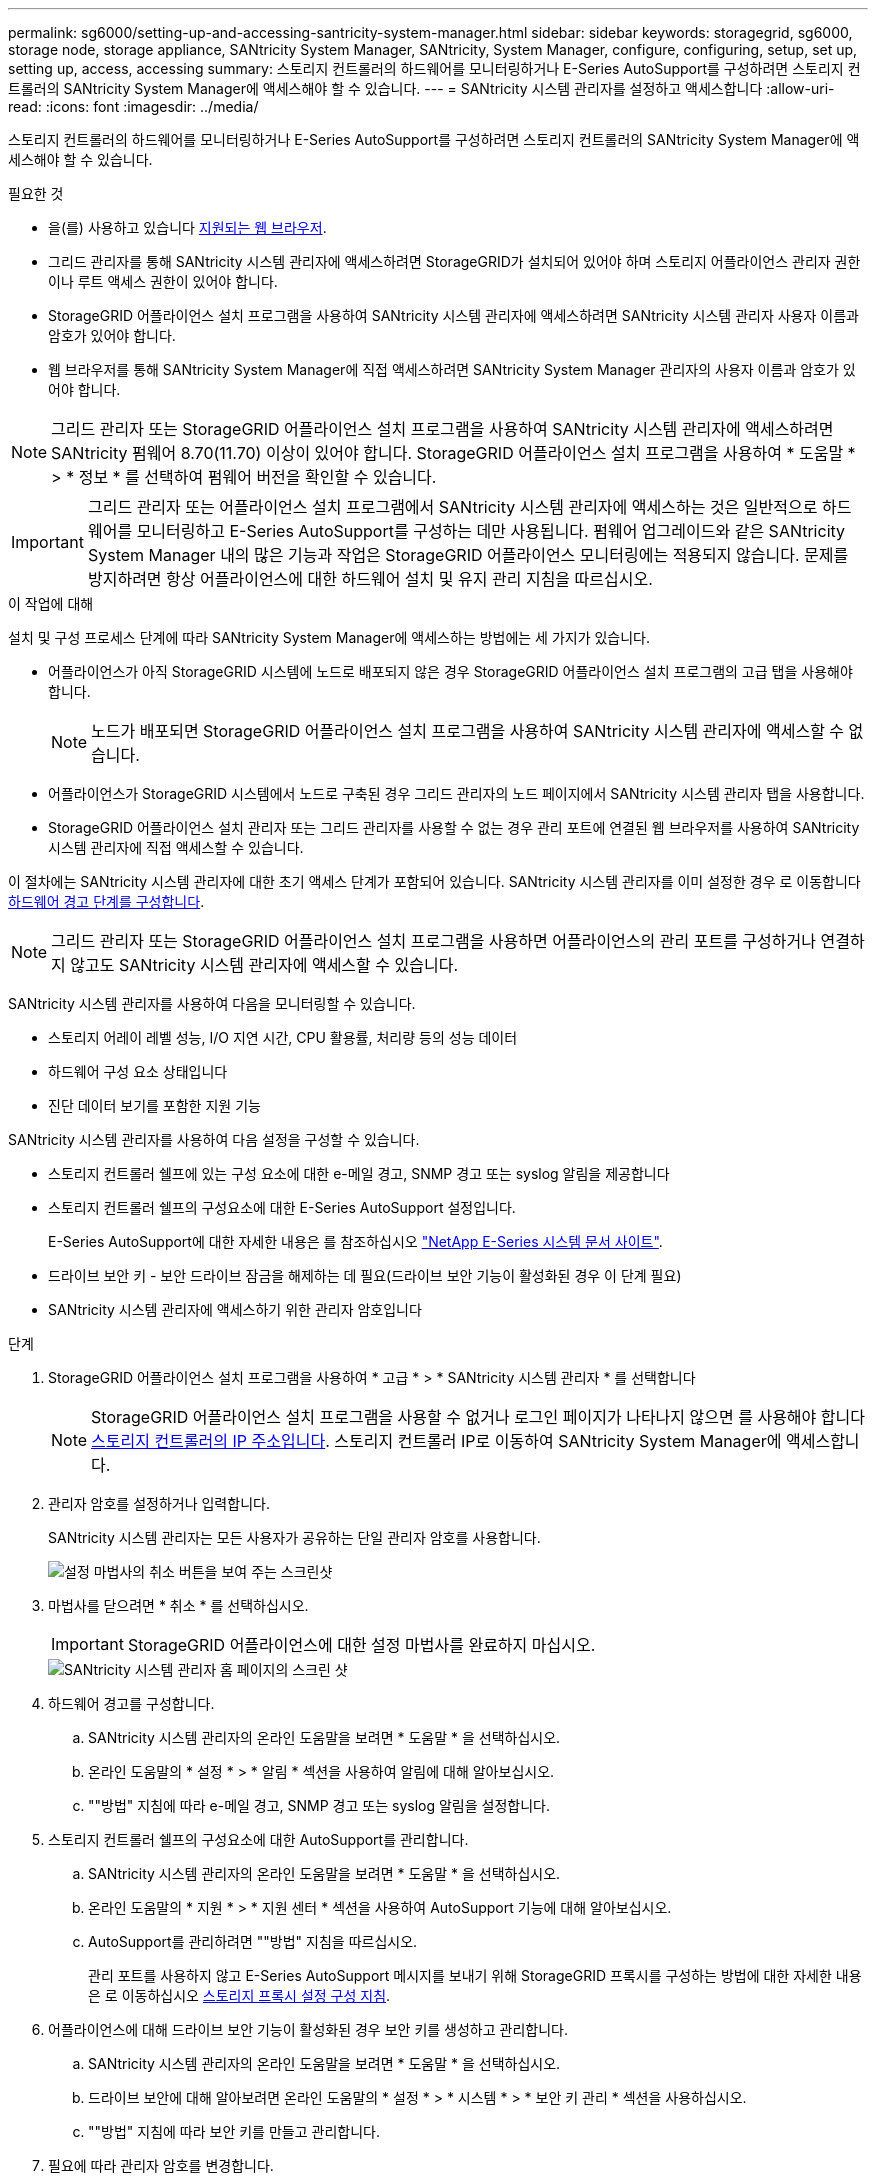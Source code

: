 ---
permalink: sg6000/setting-up-and-accessing-santricity-system-manager.html 
sidebar: sidebar 
keywords: storagegrid, sg6000, storage node, storage appliance, SANtricity System Manager, SANtricity, System Manager, configure, configuring, setup, set up, setting up, access, accessing 
summary: 스토리지 컨트롤러의 하드웨어를 모니터링하거나 E-Series AutoSupport를 구성하려면 스토리지 컨트롤러의 SANtricity System Manager에 액세스해야 할 수 있습니다. 
---
= SANtricity 시스템 관리자를 설정하고 액세스합니다
:allow-uri-read: 
:icons: font
:imagesdir: ../media/


[role="lead"]
스토리지 컨트롤러의 하드웨어를 모니터링하거나 E-Series AutoSupport를 구성하려면 스토리지 컨트롤러의 SANtricity System Manager에 액세스해야 할 수 있습니다.

.필요한 것
* 을(를) 사용하고 있습니다 xref:../admin/web-browser-requirements.adoc[지원되는 웹 브라우저].
* 그리드 관리자를 통해 SANtricity 시스템 관리자에 액세스하려면 StorageGRID가 설치되어 있어야 하며 스토리지 어플라이언스 관리자 권한이나 루트 액세스 권한이 있어야 합니다.
* StorageGRID 어플라이언스 설치 프로그램을 사용하여 SANtricity 시스템 관리자에 액세스하려면 SANtricity 시스템 관리자 사용자 이름과 암호가 있어야 합니다.
* 웹 브라우저를 통해 SANtricity System Manager에 직접 액세스하려면 SANtricity System Manager 관리자의 사용자 이름과 암호가 있어야 합니다.



NOTE: 그리드 관리자 또는 StorageGRID 어플라이언스 설치 프로그램을 사용하여 SANtricity 시스템 관리자에 액세스하려면 SANtricity 펌웨어 8.70(11.70) 이상이 있어야 합니다. StorageGRID 어플라이언스 설치 프로그램을 사용하여 * 도움말 * > * 정보 * 를 선택하여 펌웨어 버전을 확인할 수 있습니다.


IMPORTANT: 그리드 관리자 또는 어플라이언스 설치 프로그램에서 SANtricity 시스템 관리자에 액세스하는 것은 일반적으로 하드웨어를 모니터링하고 E-Series AutoSupport를 구성하는 데만 사용됩니다. 펌웨어 업그레이드와 같은 SANtricity System Manager 내의 많은 기능과 작업은 StorageGRID 어플라이언스 모니터링에는 적용되지 않습니다. 문제를 방지하려면 항상 어플라이언스에 대한 하드웨어 설치 및 유지 관리 지침을 따르십시오.

.이 작업에 대해
설치 및 구성 프로세스 단계에 따라 SANtricity System Manager에 액세스하는 방법에는 세 가지가 있습니다.

* 어플라이언스가 아직 StorageGRID 시스템에 노드로 배포되지 않은 경우 StorageGRID 어플라이언스 설치 프로그램의 고급 탭을 사용해야 합니다.
+

NOTE: 노드가 배포되면 StorageGRID 어플라이언스 설치 프로그램을 사용하여 SANtricity 시스템 관리자에 액세스할 수 없습니다.

* 어플라이언스가 StorageGRID 시스템에서 노드로 구축된 경우 그리드 관리자의 노드 페이지에서 SANtricity 시스템 관리자 탭을 사용합니다.
* StorageGRID 어플라이언스 설치 관리자 또는 그리드 관리자를 사용할 수 없는 경우 관리 포트에 연결된 웹 브라우저를 사용하여 SANtricity 시스템 관리자에 직접 액세스할 수 있습니다.


이 절차에는 SANtricity 시스템 관리자에 대한 초기 액세스 단계가 포함되어 있습니다. SANtricity 시스템 관리자를 이미 설정한 경우 로 이동합니다 <<config_hardware_alerts_sg6000,하드웨어 경고 단계를 구성합니다>>.


NOTE: 그리드 관리자 또는 StorageGRID 어플라이언스 설치 프로그램을 사용하면 어플라이언스의 관리 포트를 구성하거나 연결하지 않고도 SANtricity 시스템 관리자에 액세스할 수 있습니다.

SANtricity 시스템 관리자를 사용하여 다음을 모니터링할 수 있습니다.

* 스토리지 어레이 레벨 성능, I/O 지연 시간, CPU 활용률, 처리량 등의 성능 데이터
* 하드웨어 구성 요소 상태입니다
* 진단 데이터 보기를 포함한 지원 기능


SANtricity 시스템 관리자를 사용하여 다음 설정을 구성할 수 있습니다.

* 스토리지 컨트롤러 쉘프에 있는 구성 요소에 대한 e-메일 경고, SNMP 경고 또는 syslog 알림을 제공합니다
* 스토리지 컨트롤러 쉘프의 구성요소에 대한 E-Series AutoSupport 설정입니다.
+
E-Series AutoSupport에 대한 자세한 내용은 를 참조하십시오 http://mysupport.netapp.com/info/web/ECMP1658252.html["NetApp E-Series 시스템 문서 사이트"^].

* 드라이브 보안 키 - 보안 드라이브 잠금을 해제하는 데 필요(드라이브 보안 기능이 활성화된 경우 이 단계 필요)
* SANtricity 시스템 관리자에 액세스하기 위한 관리자 암호입니다


.단계
. StorageGRID 어플라이언스 설치 프로그램을 사용하여 * 고급 * > * SANtricity 시스템 관리자 * 를 선택합니다
+

NOTE: StorageGRID 어플라이언스 설치 프로그램을 사용할 수 없거나 로그인 페이지가 나타나지 않으면 를 사용해야 합니다 xref:setting-ip-addresses-for-storage-controllers-using-storagegrid-appliance-installer.adoc[스토리지 컨트롤러의 IP 주소입니다]. 스토리지 컨트롤러 IP로 이동하여 SANtricity System Manager에 액세스합니다.

. 관리자 암호를 설정하거나 입력합니다.
+
SANtricity 시스템 관리자는 모든 사용자가 공유하는 단일 관리자 암호를 사용합니다.

+
image::../media/san_setup_wizard.gif[설정 마법사의 취소 버튼을 보여 주는 스크린샷]

. 마법사를 닫으려면 * 취소 * 를 선택하십시오.
+

IMPORTANT: StorageGRID 어플라이언스에 대한 설정 마법사를 완료하지 마십시오.

+
image::../media/sam_home_page.gif[SANtricity 시스템 관리자 홈 페이지의 스크린 샷]

. [[config_hardware_alerts_sg6000, start=4]] 하드웨어 경고를 구성합니다.
+
.. SANtricity 시스템 관리자의 온라인 도움말을 보려면 * 도움말 * 을 선택하십시오.
.. 온라인 도움말의 * 설정 * > * 알림 * 섹션을 사용하여 알림에 대해 알아보십시오.
.. ""방법" 지침에 따라 e-메일 경고, SNMP 경고 또는 syslog 알림을 설정합니다.


. 스토리지 컨트롤러 쉘프의 구성요소에 대한 AutoSupport를 관리합니다.
+
.. SANtricity 시스템 관리자의 온라인 도움말을 보려면 * 도움말 * 을 선택하십시오.
.. 온라인 도움말의 * 지원 * > * 지원 센터 * 섹션을 사용하여 AutoSupport 기능에 대해 알아보십시오.
.. AutoSupport를 관리하려면 ""방법" 지침을 따르십시오.
+
관리 포트를 사용하지 않고 E-Series AutoSupport 메시지를 보내기 위해 StorageGRID 프록시를 구성하는 방법에 대한 자세한 내용은 로 이동하십시오 xref:../admin/configuring-storage-proxy-settings.adoc[스토리지 프록시 설정 구성 지침].



. 어플라이언스에 대해 드라이브 보안 기능이 활성화된 경우 보안 키를 생성하고 관리합니다.
+
.. SANtricity 시스템 관리자의 온라인 도움말을 보려면 * 도움말 * 을 선택하십시오.
.. 드라이브 보안에 대해 알아보려면 온라인 도움말의 * 설정 * > * 시스템 * > * 보안 키 관리 * 섹션을 사용하십시오.
.. ""방법" 지침에 따라 보안 키를 만들고 관리합니다.


. 필요에 따라 관리자 암호를 변경합니다.
+
.. SANtricity 시스템 관리자의 온라인 도움말을 보려면 * 도움말 * 을 선택하십시오.
.. 온라인 도움말의 * Home * > * 스토리지 배열 관리 * 섹션을 사용하여 관리자 암호에 대해 알아보십시오.
.. ""방법" 지침에 따라 암호를 변경하십시오.



